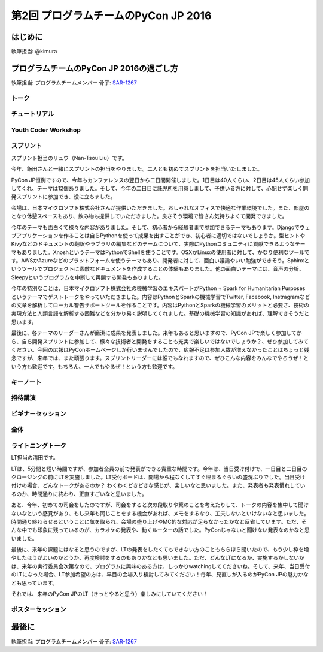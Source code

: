 ================================
第2回 プログラムチームのPyCon JP 2016
================================

はじめに
===========
執筆担当: @kimura

プログラムチームのPyCon JP 2016の過ごし方
==================================
執筆担当: プログラムチームメンバー
骨子: `SAR-1267 <https://pyconjp.atlassian.net/browse/SAR-1267>`_


トーク
------------------
.. sectionauthor:: Takayuki SHIMIZUKAWA

チュートリアル
-----------------------------
.. sectionauthor:: hata hirotaka

Youth Coder Workshop
---------------------------
.. sectionauthor:: Hamada

スプリント
----------------------
.. sectionauthor:: Nan-Tsou Liu

スプリント担当のリュウ（Nan-Tsou Liu）です。

今年、飯田さんと一緒にスプリントの担当をやりました。二人とも初めてスプリントを担当いたしました。

PyCon JP恒例ですので、今年もカンファレンスの翌日から二日間開催しました。1日目は40人くらい、2日目は45人くらい参加してくれ、テーマは12個ありました。そして、今年の二日目に託児所を用意しまして、子供いる方に対して、心配せず楽しく開発スプリントに参加でき、役に立ちました。

会場は、日本マイクロソフト株式会社さんが提供いただきました。おしゃれなオフィスで快適な作業環境でした。また、部屋のとなり休憩スペースもあり、飲み物も提供していただきました。良さそう環境で皆さん気持ちよくて開発できました。

今年のテーマも面白くて様々な内容がありました。そして、初心者から経験者まで参加できるテーマもあります。Djangoでウェブアプリケーションを作ることは自らPythonを使って成果を出すことができ、初心者に適切ではないでしょうか。型ヒントやKivyなどのドキュメントの翻訳やラブラリの編集などのテームについて、実際にPythonコミュニティに貢献できるようなテーマもありました。XnoshというテーマはPythonでShellを使うことです。OSXかLinuxの使用者に対して、かなり便利なツールです。AWSかAzureなどのプラットフォームを使うテーマもあり、開発者に対して、面白い議論やいい勉強ができそう。Sphinxというツールでプロジェクトに素敵なドキュメントを作成することの体験もありました。他の面白いテーマには、音声の分析、Sleepyというプログラムを中断して再開する開発もありました。

今年の特別なことは、日本マイクロソフト株式会社の機械学習のエキスパートがPython + Spark for Humanitarian Purposesというテーマでゲストトークをやっていただきました。内容はPythonとSparkの機械学習でTwitter, Facebook, Instragramなどの文章を解析してローカル警告サポートツールを作ることです。内容はPythonとSparkの機械学習のメリットと必要さ、技術の実現方法と人類言語を解析する困難などを分かり易く説明してくれました。基礎の機械学習の知識があれば、理解できそうだと思います。

最後に、各テーマのリーダーさんが簡潔に成果を発表しました。来年もあると思いますので、PyCon JPで楽しく参加してから、自ら開発スプリントに参加して、様々な技術者と開発をすることも充実で楽しいではないでしょうか？、ぜひ参加してみてください。今回の広報はPyConホームページしか行いませんでしたので、広報不足は参加人数が増えなかったことはちょっと残念ですが、来年では、また頑張ります。スプリントリーダーには誰でもなれますので、ぜひこんな内容をみんなでやろうぜ！という方も歓迎です。もちろん、一人でもやるぜ！という方も歓迎です。

.. image:: /_static/afterreport_02_program/sprint01.jpg
    :align: center

.. image:: /_static/afterreport_02_program/sprint02.jpg
    :align: center

キーノート
---------------------
.. sectionauthor:: Kishin Yagami

招待講演
----------------------
.. sectionauthor:: Masuoka Hideto

ビギナーセッション
----------------------------------
.. sectionauthor:: Takayuki SHIMIZUKAWA

全体
--------------
.. sectionauthor:: Daisuke Saito

ライトニングトーク
-----------------------------
.. sectionauthor:: Kiyota

LT担当の清田です。

LTは、5分間と短い時間ですが、参加者全員の前で発表ができる貴重な時間です。今年は、当日受け付けで、一日目と二日目のクロージングの前にLTを実施しました。LT受付ボードは、開場から程なくしてすぐ埋まるぐらいの盛況ぶりでした。当日受け付けの場合、どんなトークがあるのか？ わくわくどきどきな感じが、楽しいなと思いました。また、発表者も発表慣れしているのか、時間通りに終わり、正直すごいなと思いました。

あと、今年、初めての司会をしたのですが、司会をすると次の段取りや繋のことを考えたりして、トークの内容を集中して聞けないなという感覚があり、もし来年も同じことをする機会があれば、メモをするなり、工夫しないといけないなと思いました。時間通り終わらせるということに気を取られ、会場の盛り上げやMC的な対応が足らなかったかなと反省しています。ただ、そんな中でも印象に残っているのが、カラオケの発表や、動くルーターの話でした。PyConじゃないと聞けない発表なのかなと思いました。

最後に、来年の課題にはなると思うのですが、LTの発表をしたくてもできない方のこともちらほら聞いたので、もう少し枠を増やしたほうがよいのかどうか、再度検討をするのもありかなとも思いました。ただ、どんなLTになるか、実施するかしないかは、来年の実行委員会次第なので、プログラムに興味のある方は、しっかりwatchingしてくださいね。そして、来年、当日受付のLTになった場合、LT参加希望の方は、早目の会場入り検討してみてください！毎年、見直しが入るのがPyCon JPの魅力かなとも思っています。

それでは、来年のPyCon JPのLT（きっとやると思う）楽しみにしていてください！
 

ポスターセッション
------------------------------
.. sectionauthor:: Kazuya Muramatsu


最後に
=========
.. sectionauthor:: ds110

執筆担当: プログラムチームメンバー
骨子: `SAR-1267 <https://pyconjp.atlassian.net/browse/SAR-1267>`_

